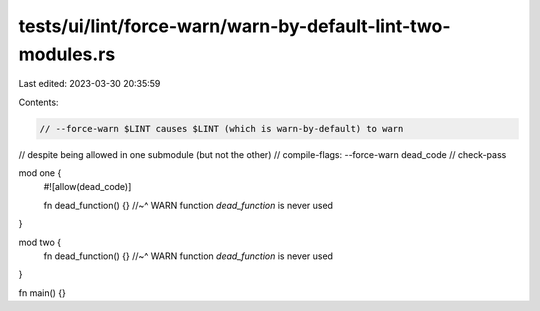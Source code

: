 tests/ui/lint/force-warn/warn-by-default-lint-two-modules.rs
============================================================

Last edited: 2023-03-30 20:35:59

Contents:

.. code-block:: rs

    // --force-warn $LINT causes $LINT (which is warn-by-default) to warn
// despite being allowed in one submodule (but not the other)
// compile-flags: --force-warn dead_code
// check-pass

mod one {
    #![allow(dead_code)]

    fn dead_function() {}
    //~^ WARN function `dead_function` is never used
}

mod two {
    fn dead_function() {}
    //~^ WARN function `dead_function` is never used
}

fn main() {}



